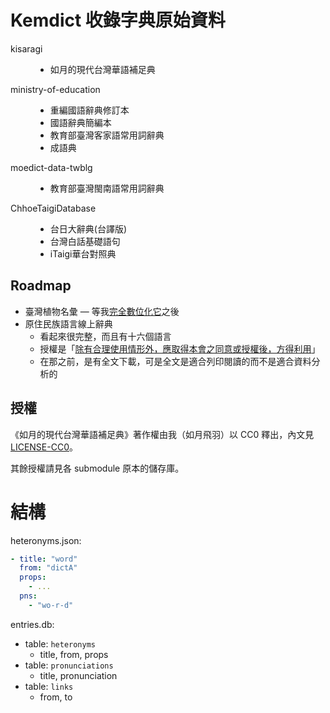 * Kemdict 收錄字典原始資料

- kisaragi ::
  - 如月的現代台灣華語補足典
- ministry-of-education ::
  - 重編國語辭典修訂本
  - 國語辭典簡編本
  - 教育部臺灣客家語常用詞辭典
  - 成語典
- moedict-data-twblg ::
  - 教育部臺灣閩南語常用詞辭典
- ChhoeTaigiDatabase ::
  - 台日大辭典(台譯版)
  - 台灣白話基礎語句
  - iTaigi華台對照典

** Roadmap

- 臺灣植物名彙 — 等我[[https://kisaragi-hiu.com/list-of-plants-of-formosa][完全數位化它]]之後
- 原住民族語言線上辭典
  - 看起來很完整，而且有十六個語言
  - 授權是「[[https://e-dictionary.ilrdf.org.tw/copyright.htm][除有合理使用情形外，應取得本會之同意或授權後，方得利用]]」
  - 在那之前，是有全文下載，可是全文是適合列印閱讀的而不是適合資料分析的

** 授權

《如月的現代台灣華語補足典》著作權由我（如月飛羽）以 CC0 釋出，內文見[[./LICENSE-CC0][LICENSE-CC0]]。

其餘授權請見各 submodule 原本的儲存庫。

* 結構

heteronyms.json:

#+begin_src yaml
- title: "word"
  from: "dictA"
  props:
    - ...
  pns:
    - "wo-r-d"
#+end_src

entries.db:

- table: =heteronyms=
  - title, from, props
- table: =pronunciations=
  - title, pronunciation
- table: =links=
  - from, to

